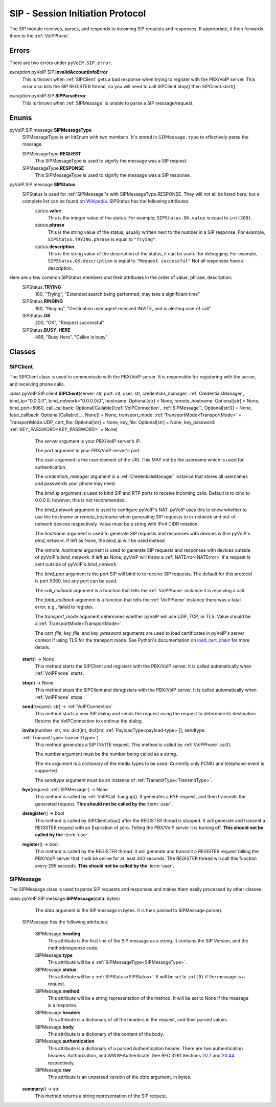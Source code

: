 SIP - Session Initiation Protocol
##################################

The SIP module receives, parses, and responds to incoming SIP requests and responses. If appropriate, it then forwards them to the :ref:`VoIPPhone`.

Errors
*******

There are two errors under ``pyVoIP.SIP.error``.

.. _InvalidAccountInfoError:

*exception* pyVoIP.SIP.\ **InvalidAccountInfoError**
  This is thrown when :ref:`SIPClient` gets a bad response when trying to register with the PBX/VoIP server. This error also kills the SIP REGISTER thread, so you will need to call SIPClient.stop() then SIPClient.start().

.. _SIPParseError:

*exception* pyVoIP.SIP.\ **SIPParseError**
  This is thrown when :ref:`SIPMessage` is unable to parse a SIP message/request.

Enums
******

.. _SIPMessageType:

pyVoIP.SIP.message.\ **SIPMessageType**
  SIPMessageType is an IntEnum with two members. It's stored in ``SIPMessage.type`` to effectively parse the message.

  SIPMessageType.\ **REQUEST**
    This SIPMessageType is used to signify the message was a SIP request.
    
  SIPMessageType.\ **RESPONSE**
    This SIPMessageType is used to signify the message was a SIP response.
    
.. _SIPStatus:

pyVoIP.SIP.message.\ **SIPStatus**
  SIPStatus is used for :ref:`SIPMessage`'s with SIPMessageType.RESPONSE. They will not all be listed here, but a complete list can be found on `Wikipedia <https://en.wikipedia.org/wiki/List_of_SIP_response_codes>`_. SIPStatus has the following attributes:
    status.\ **value**
      This is the integer value of the status. For example, ``SIPStatus.OK.value`` is equal to ``int(200)``.
      
    status.\ **phrase**
      This is the string value of the status, usually written next to the number in a SIP response. For example, ``SIPStatus.TRYING.phrase`` is equal to ``"Trying"``.
      
    status.\ **description**
      This is the string value of the description of the status, it can be useful for debugging. For example, ``SIPStatus.OK.description`` is equal to ``"Request successful"``  Not all responses have a description.
  
Here are a few common SIPStatus members and their attributes in the order of value, phrase, description:
  SIPStatus.\ **TRYING**
    100, "Trying", "Extended search being performed, may take a significant time"
    
  SIPStatus.\ **RINGING**
    180, "Ringing", "Destination user agent received INVITE, and is alerting user of call"
  
  SIPStatus.\ **OK**
    200, "OK", "Request successful"
    
  SIPStatus.\ **BUSY_HERE**
    486, "Busy Here", "Callee is busy"

Classes
********

.. _SIPClient:

SIPClient
==========

The SIPClient class is used to communicate with the PBX/VoIP server. It is responsible for registering with the server, and receiving phone calls.

*class* pyVoIP.SIP.client.\ **SIPClient**\ (server: str, port: int, user: str, credentials_manager: :ref:`CredentialsManager`, bind_ip="0.0.0.0", bind_network="0.0.0.0/0", hostname: Optional[str] = None, remote_hostname: Optional[str] = None, bind_port=5060, call_callback: Optional[Callable[[:ref:`VoIPConnection`, :ref:`SIPMessage`], Optional[str]]] = None, fatal_callback: Optional[Callable[..., None]] = None, transport_mode: :ref:`TransportMode<TransportMode>` = TransportMode.UDP, cert_file: Optional[str] = None, key_file: Optional[str] = None, key_password: :ref:`KEY_PASSWORD<KEY_PASSWORD>` = None)
    The *server* argument is your PBX/VoIP server's IP.

    The *port* argument is your PBX/VoIP server's port.

    The *user* argument is the user element of the URI. This MAY not be the username which is used for authentication.

    The *credentials_manager* argument is a :ref:`CredentialsManager` instance that stores all usernames and passwords your phone may need.

    The *bind_ip* argument is used to bind SIP and RTP ports to receive incoming calls. Default is to bind to 0.0.0.0, however, this is not recommended.

    The *bind_network* argument is used to configure pyVoIP's NAT. pyVoIP uses this to know whether to use the *hostname* or *remote_hostname* when generating SIP requests to in-network and out-of-network devices respectively. Value must be a string with IPv4 CIDR notation.

    The *hostname* argument is used to generate SIP requests and responses with devices within pyVoIP's *bind_network*. If left as None, the *bind_ip* will be used instead.

    The *remote_hostname* argument is used to generate SIP requests and responses with devices outside of pyVoIP's *bind_network*. If left as None, pyVoIP will throw a :ref:`NATError<NATError>` if a request is sent outside of pyVoIP's *bind_network*.

    The *bind_port* argument is the port SIP will bind to to receive SIP requests. The default for this protocol is port 5060, but any port can be used.

    The *call_callback* argument is a function that tells the :ref:`VoIPPhone` instance it is receiving a call.

    The *fatal_callback* argument is a function that tells the :ref:`VoIPPhone` instance there was a fatal error, e.g., failed to register.

    The *transport_mode* argument determines whether pyVoIP will use UDP, TCP, or TLS. Value should be a :ref:`TransportMode<TransportMode>`.

    The *cert_file*, *key_file*, and *key_password* arguments are used to load certificates in pyVoIP's server context if using TLS for the transport mode. See Python's documentation on `load_cert_chain <https://docs.python.org/3/library/ssl.html?highlight=ssl#ssl.SSLContext.load_cert_chain>`_ for more details.

  **start**\ () -> None
    This method starts the SIPClient and registers with the PBX/VoIP server. It is called automatically when :ref:`VoIPPhone` starts.
    
  **stop**\ () -> None
    This method stops the SIPClient and deregisters with the PBX/VoIP server. It is called automatically when :ref:`VoIPPhone` stops.

  **send**\ (request: str) -> :ref:`VoIPConnection`
    This method starts a new SIP dialog and sends the request using the request to determine its destination.  Returns the VoIPConnection to continue the dialog.
    
  **invite**\ (number: str, ms: dict[int, dict[str, :ref:`PayloadType<payload-type>`]], sendtype: :ref:`TransmitType<TransmitType>`)
    This method generates a SIP INVITE request. This method is called by :ref:`VoIPPhone`.call().

    The *number* argument must be the number being called as a string.

    The *ms* argument is a dictionary of the media types to be used. Currently only PCMU and telephone-event is supported.

    The *sendtype* argument must be an instance of :ref:`TransmitType<TransmitType>`.
    
  **bye**\ (request: :ref:`SIPMessage`) -> None
    This method is called by :ref:`VoIPCall`.hangup(). It generates a BYE request, and then transmits the generated request. **This should not be called by the** :term:`user`.
    
  **deregister**\ () -> bool
    This method is called by SIPClient.stop() after the REGISTER thread is stopped. It will generate and transmit a REGISTER request with an Expiration of zero. Telling the PBX/VoIP server it is turning off. **This should not be called by the** :term:`user`.
    
  **register**\ () -> bool
    This method is called by the REGISTER thread. It will generate and transmit a REGISTER request telling the PBX/VoIP server that it will be online for at least 300 seconds. The REGISTER thread will call this function every 295 seconds. **This should not be called by the** :term:`user`.
    
.. _SIPMessage:

SIPMessage
==========

The SIPMessage class is used to parse SIP requests and responses and makes them easily processed by other classes.

*class* pyVoIP.SIP.message.\ **SIPMessage**\ (data: bytes)
    The *data* argument is the SIP message in bytes. It is then passed to SIPMessage.parse().
  
  SIPMessage has the following attributes:
  
    SIPMessage.\ **heading**
      This attribute is the first line of the SIP message as a string. It contains the SIP Version, and the method/response code.
      
    SIPMessage.\ **type**
      This attribute will be a :ref:`SIPMessageType<SIPMessageType>`.
      
    SIPMessage.\ **status**
      This attribute will be a :ref:`SIPStatus<SIPStatus>`. It will be set to ``int(0)`` if the message is a request.
      
    SIPMessage.\ **method**
      This attribute will be a string representation of the method. It will be set to None if the message is a response.
      
    SIPMessage.\ **headers**
      This attribute is a dictionary of all the headers in the request, and their parsed values.
      
    SIPMessage.\ **body**
      This attribute is a dictionary of the content of the body.
      
    SIPMessage.\ **authentication**
      This attribute is a dictionary of a parsed Authentication header. There are two authentication headers: Authorization, and WWW-Authenticate. See RFC 3261 Sections `20.7 <https://tools.ietf.org/html/rfc3261#section-20.7>`_ and `20.44 <https://tools.ietf.org/html/rfc3261#section-20.44>`_ respectively.
      
    SIPMessage.\ **raw**
      This attribute is an unparsed version of the *data* argument, in bytes.
      
  **summary**\ () -> str
    This method returns a string representation of the SIP request.
